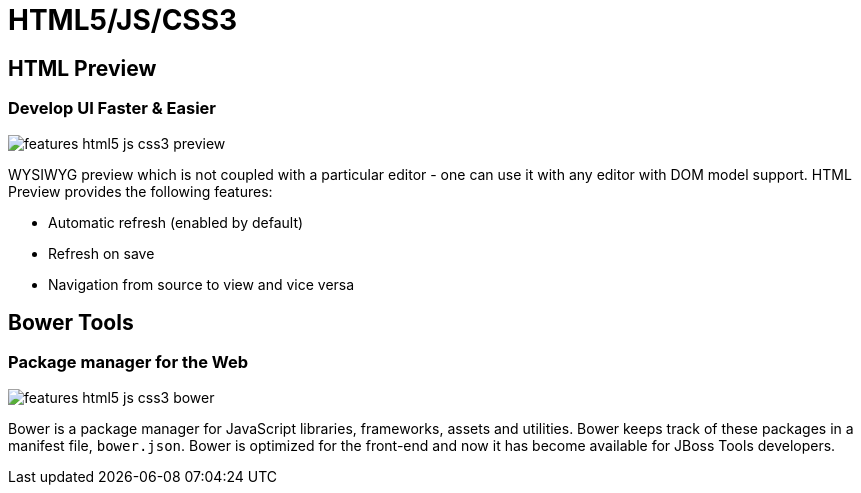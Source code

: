 = HTML5/JS/CSS3
:page-layout: features
:page-product_id: jbt_core
:page-feature_id: html5_js_css3
:page-feature_order: 8
:page-feature_tagline: Front-end Tooling
:page-feature_image_url: images/features-html5-js-css3_icon_256px.png
:page-issues_url: https://issues.jboss.org/browse/JBIDE/component/12311318

== HTML Preview
=== Develop UI Faster & Easier 
image::images/features-html5-js-css3-preview.png[]

WYSIWYG preview which is not coupled with a particular editor - one can use it with any editor with DOM model support. HTML Preview provides the following features:

* Automatic refresh (enabled by default)
* Refresh on save
* Navigation from source to view and vice versa

== Bower Tools
=== Package manager for the Web
image::images/features-html5-js-css3-bower.png[]

Bower is a package manager for JavaScript libraries, frameworks, assets and utilities. Bower keeps track of these packages in a manifest file, `bower.json`. Bower is optimized for the front-end and now it has become available for JBoss Tools developers.